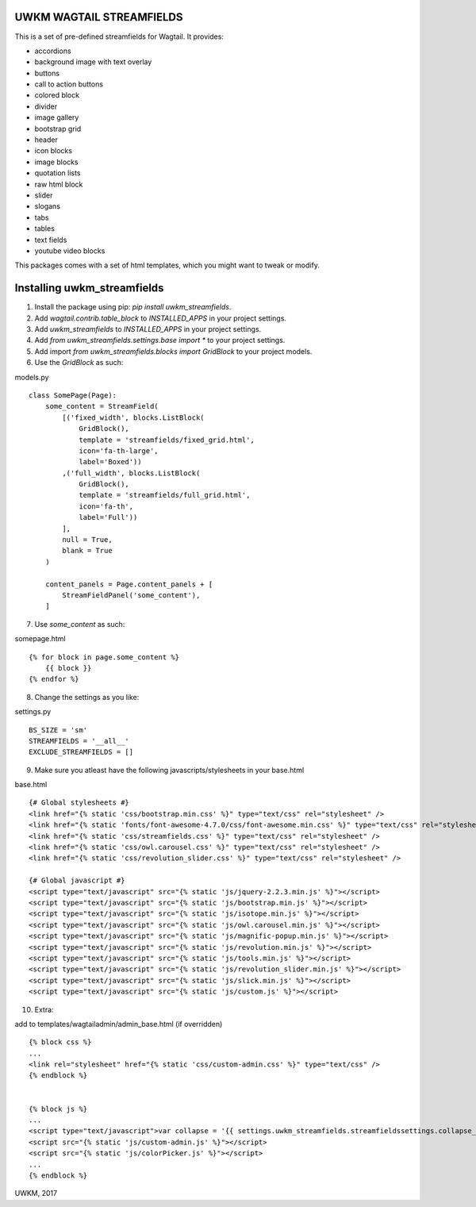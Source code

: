 UWKM WAGTAIL STREAMFIELDS
=========================

This is a set of pre-defined streamfields for Wagtail. It provides:

- accordions
- background image with text overlay
- buttons
- call to action buttons
- colored block
- divider
- image gallery
- bootstrap grid
- header
- icon blocks
- image blocks
- quotation lists
- raw html block
- slider
- slogans
- tabs
- tables
- text fields
- youtube video blocks

This packages comes with a set of html templates, which you might want to tweak
or modify.

Installing uwkm_streamfields
============================

1. Install the package using pip: `pip install uwkm_streamfields`.
2. Add `wagtail.contrib.table_block` to `INSTALLED_APPS` in your project settings.
3. Add `uwkm_streamfields` to `INSTALLED_APPS` in your project settings.
4. Add `from uwkm_streamfields.settings.base import *` to your project settings.
5. Add import `from uwkm_streamfields.blocks import GridBlock` to your project models.
6. Use the `GridBlock` as such:

models.py
::
    class SomePage(Page):
        some_content = StreamField(
            [('fixed_width', blocks.ListBlock(
                GridBlock(),
                template = 'streamfields/fixed_grid.html',
                icon='fa-th-large',
                label='Boxed'))
            ,('full_width', blocks.ListBlock(
                GridBlock(),
                template = 'streamfields/full_grid.html',
                icon='fa-th',
                label='Full'))
            ],
            null = True,
            blank = True
        )

        content_panels = Page.content_panels + [
            StreamFieldPanel('some_content'),
        ]

7. Use `some_content` as such:

somepage.html
::
    {% for block in page.some_content %}
        {{ block }}
    {% endfor %}

8. Change the settings as you like:

settings.py
::
    BS_SIZE = 'sm'
    STREAMFIELDS = '__all__'
    EXCLUDE_STREAMFIELDS = []


9. Make sure you atleast have the following javascripts/stylesheets in your base.html

base.html
::
    {# Global stylesheets #}
    <link href="{% static 'css/bootstrap.min.css' %}" type="text/css" rel="stylesheet" />
    <link href="{% static 'fonts/font-awesome-4.7.0/css/font-awesome.min.css' %}" type="text/css" rel="stylesheet" />
    <link href="{% static 'css/streamfields.css' %}" type="text/css" rel="stylesheet" />
    <link href="{% static 'css/owl.carousel.css' %}" type="text/css" rel="stylesheet" />
    <link href="{% static 'css/revolution_slider.css' %}" type="text/css" rel="stylesheet" />

    {# Global javascript #}
    <script type="text/javascript" src="{% static 'js/jquery-2.2.3.min.js' %}"></script>
    <script type="text/javascript" src="{% static 'js/bootstrap.min.js' %}"></script>
    <script type="text/javascript" src="{% static 'js/isotope.min.js' %}"></script>
    <script type="text/javascript" src="{% static 'js/owl.carousel.min.js' %}"></script>
    <script type="text/javascript" src="{% static 'js/magnific-popup.min.js' %}"></script>
    <script type="text/javascript" src="{% static 'js/revolution.min.js' %}"></script>
    <script type="text/javascript" src="{% static 'js/tools.min.js' %}"></script>
    <script type="text/javascript" src="{% static 'js/revolution_slider.min.js' %}"></script>
    <script type="text/javascript" src="{% static 'js/slick.min.js' %}"></script>
    <script type="text/javascript" src="{% static 'js/custom.js' %}"></script>


10. Extra:

add to templates/wagtailadmin/admin_base.html (if overridden)
::
    {% block css %}
    ...
    <link rel="stylesheet" href="{% static 'css/custom-admin.css' %}" type="text/css" />
    {% endblock %}


    {% block js %}
    ...
    <script type="text/javascript">var collapse = '{{ settings.uwkm_streamfields.streamfieldssettings.collapse_streamfields }}' == 'True';</script>
    <script src="{% static 'js/custom-admin.js' %}"></script>
    <script src="{% static 'js/colorPicker.js' %}"></script>
    ...
    {% endblock %}


UWKM, 2017


